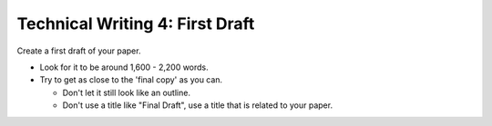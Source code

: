 Technical Writing 4: First Draft
================================

Create a first draft of your paper.

* Look for it to be around 1,600 - 2,200 words.
* Try to get as close to the 'final copy' as you can.

  * Don't let it still look like an outline.
  * Don't use a title like "Final Draft", use a title that is related to your paper.

